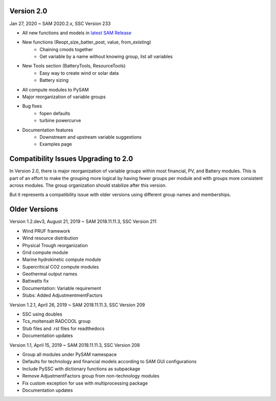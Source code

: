 .. Version:

Version 2.0
***********

Jan 27, 2020 ~ SAM 2020.2.x, SSC Version 233

* All new functions and models in `latest SAM Release <https://nrel.github.io/SAM/doc/releasenotes.html>`_
* New functions (Reopt_size_batter_post, value, from_existing)
    - Chaining cmods together
    - Get variable by a name without knowing group, list all variables
* New Tools section (BatteryTools, ResourceTools)
    - Easy way to create wind or solar data
    - Battery sizing
* All compute modules to PySAM
* Major reorganization of variable groups
* Bug fixes
    - fopen defaults
    - turbine powercurve
* Documentation features
    - Downstream and upstream variable suggestions
    - Examples page


Compatibility Issues Upgrading to 2.0
*************************************

In Version 2.0, there is major reorganization of variable groups within most financial, PV, and Battery modules. This is
part of an effort to make the grouping more logical by having fewer groups per module and with groups more consistent
across modules. The group organization should stabilize after this version.

But it represents a compatibility issue with older versions using different group names and memberships.


Older Versions
**************
Version 1.2.dev3, August 21, 2019 ~ SAM 2018.11.11.3, SSC Version 211

* Wind PRUF framework
* Wind resource distribution
* Physical Trough reorganization
* Grid compute module
* Marine hydrokinetic compute module
* Supercritical CO2 compute modules
* Geothermal output names
* Battwatts fix
* Documentation: Variable requirement
* Stubs: Added AdjustmentmentFactors

Version 1.2.1, April 26, 2019 ~ SAM 2018.11.11.3, SSC Version 209

* SSC using doubles
* Tcs_moltensalt RADCOOL group
* Stub files and .rst files for readthedocs
* Documentation updates

Version 1.1, April 15, 2019 ~ SAM 2018.11.11.3, SSC Version 208

* Group all modules under PySAM namespace
* Defaults for technology and financial models according to SAM GUI configurations
* Include PySSC with dictionary functions as subpackage
* Remove AdjustmentFactors group from non-technology modules
* Fix custom exception for use with multiprocessing package
* Documentation updates
